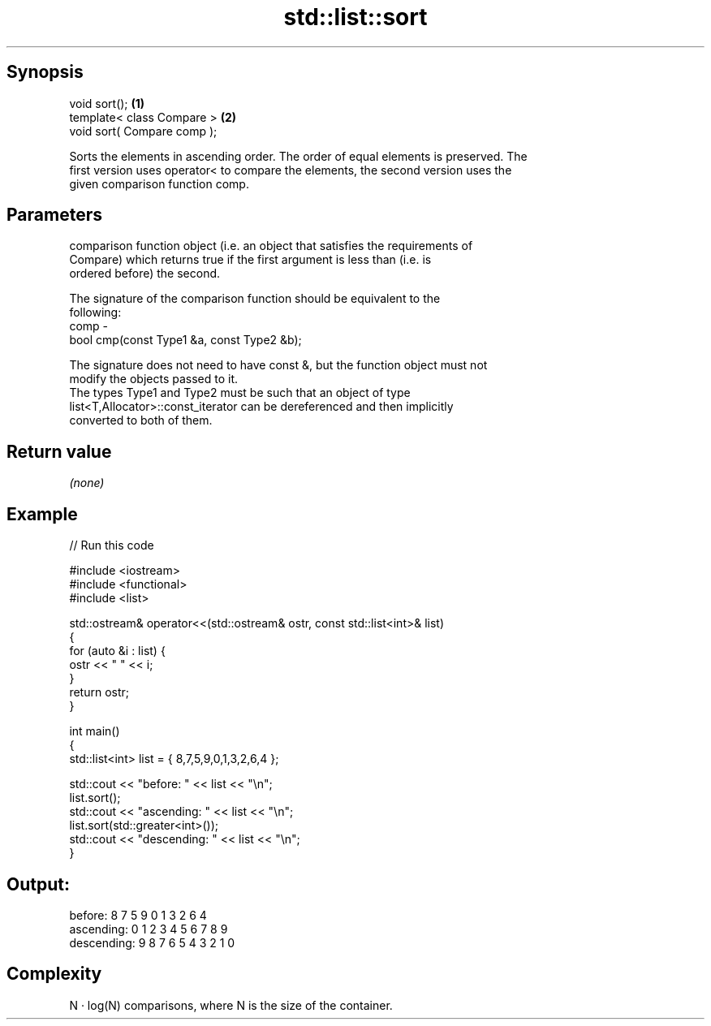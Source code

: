 .TH std::list::sort 3 "Sep  4 2015" "2.0 | http://cppreference.com" "C++ Standard Libary"
.SH Synopsis
   void sort();               \fB(1)\fP
   template< class Compare >  \fB(2)\fP
   void sort( Compare comp );

   Sorts the elements in ascending order. The order of equal elements is preserved. The
   first version uses operator< to compare the elements, the second version uses the
   given comparison function comp.

.SH Parameters

          comparison function object (i.e. an object that satisfies the requirements of
          Compare) which returns true if the first argument is less than (i.e. is
          ordered before) the second.

          The signature of the comparison function should be equivalent to the
          following:
   comp -
          bool cmp(const Type1 &a, const Type2 &b);

          The signature does not need to have const &, but the function object must not
          modify the objects passed to it.
          The types Type1 and Type2 must be such that an object of type
          list<T,Allocator>::const_iterator can be dereferenced and then implicitly
          converted to both of them. 

.SH Return value

   \fI(none)\fP

.SH Example

   
// Run this code

 #include <iostream>
 #include <functional>
 #include <list>

 std::ostream& operator<<(std::ostream& ostr, const std::list<int>& list)
 {
     for (auto &i : list) {
         ostr << " " << i;
     }
     return ostr;
 }

 int main()
 {
     std::list<int> list = { 8,7,5,9,0,1,3,2,6,4 };

     std::cout << "before:     " << list << "\\n";
     list.sort();
     std::cout << "ascending:  " << list << "\\n";
     list.sort(std::greater<int>());
     std::cout << "descending: " << list << "\\n";
 }

.SH Output:

 before:      8 7 5 9 0 1 3 2 6 4
 ascending:   0 1 2 3 4 5 6 7 8 9
 descending:  9 8 7 6 5 4 3 2 1 0

.SH Complexity

   N · log(N) comparisons, where N is the size of the container.
